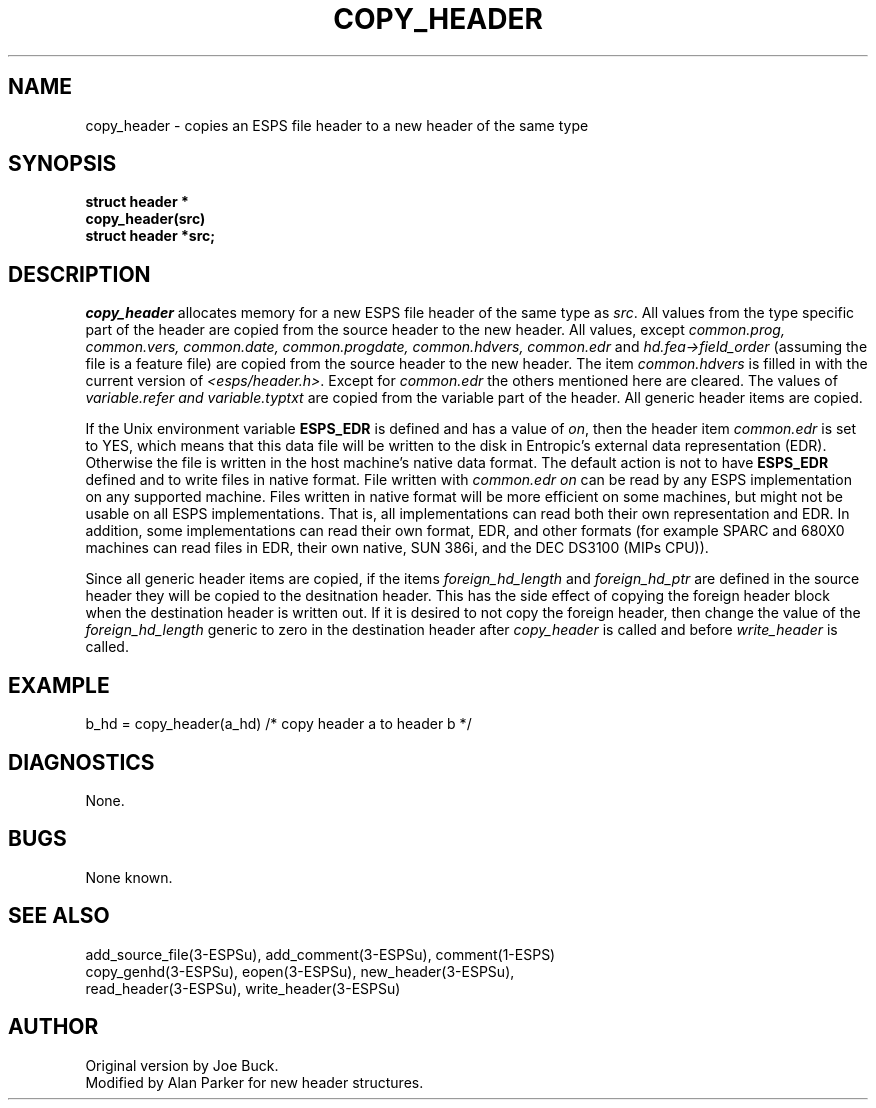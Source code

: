 .\" Copyright (c) 1987 Entropic Speech, Inc.; All rights reserved
.\" @(#)copyheader.3	1.13 30 Apr 1997 ESI
.TH COPY_HEADER 3\-ESPSu 30 Apr 1997
.ds ]W "\fI\s+4\ze\h'0.05'e\s-4\v'-0.4m'\fP\(*p\v'0.4m'\ Entropic Speech, Inc.
.SH NAME
copy_header \- copies an ESPS file header to a new header of the same type
.SH SYNOPSIS
.ft B
struct header *
.br
copy_header(src)
.br
struct header *src;
.ft
.SH DESCRIPTION
.I copy_header
allocates memory for a new ESPS file header of the same type as \fIsrc\fR.
All values from the type specific part of the header are copied from the
source header to the new header.
All values, except \fIcommon.prog, 
common.vers, common.date, common.progdate, common.hdvers, 
common.edr\fR and
\fIhd.fea->field_order\fR (assuming the file is a feature file) are copied
from the source header to the new header. The item \fIcommon.hdvers\fR 
is filled in
with the current version of \fI<esps/header.h>\fR. 
Except for \fIcommon.edr\fR the others mentioned here 
are cleared.   The values of \fIvariable.refer and
\fIvariable.typtxt\fR are copied from the variable part of the header.
All generic header items are copied.
.PP
If the Unix environment variable \fBESPS_EDR\fR is defined and has a
value of \fIon\fR, then the header item \fIcommon.edr\fR is set to
YES, which means that this data file will be written to the disk in
Entropic's external data representation (EDR).  Otherwise the file is
written in the 
host machine's native data format.
The default action is not to have
\fBESPS_EDR\fR defined and to write files in native format.
File written with \fIcommon.edr\fR \fIon\fR can be read by any ESPS
implementation on any supported machine.   Files written in native
format will be more efficient on some machines, but might not be
usable on all ESPS implementations.   That is, all implementations can
read both their own representation and EDR.   In addition, some
implementations can read their own format, EDR, and other formats (for
example SPARC and 680X0 machines can read files in EDR, their own
native, SUN 386i, and the DEC DS3100 (MIPs CPU)).
.PP
Since all generic header items are copied, if the items
\fIforeign_hd_length\fR and \fIforeign_hd_ptr\fR are defined in the
source header they will be copied to the desitnation header.  This has
the side effect of copying the foreign header block when the destination
header is written out.   If it is desired to not copy the foreign
header, then change the value of the \fIforeign_hd_length\fR generic 
to zero in the destination header after \fIcopy_header\fR is called
and before \fIwrite_header\fR is called.
.SH EXAMPLE
b_hd = copy_header(a_hd)   /* copy header a to header b */
.SH DIAGNOSTICS
None.
.SH BUGS
None known.
.SH SEE ALSO
.nf
add_source_file(3\-ESPSu), add_comment(3\-ESPSu), comment(1\-ESPS)
copy_genhd(3\-ESPSu), eopen(3\-ESPSu), new_header(3\-ESPSu), 
read_header(3\-ESPSu), write_header(3\-ESPSu)
.fi
.SH AUTHOR
Original version by Joe Buck.
.br
Modified by Alan Parker for new header structures.
